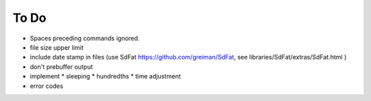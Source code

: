 #####
To Do
#####

* Spaces preceding commands ignored.

* file size upper limit

* include date stamp in files (use SdFat https://github.com/greiman/SdFat, see libraries/SdFat/extras/SdFat.html )

* don't prebuffer output

* implement
  * sleeping
  * hundredths
  * time adjustment

* error codes





